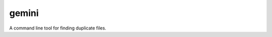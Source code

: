 ######
gemini
######

.. class:: center
.. image:: https://img.shields.io/github/workflow/status/TheGhostHuCodes/gemini/gemini-ci/master
    :target: https://github.com/TheGhostHuCodes/gemini/actions?query=workflow%3Agemini-ci+branch%3Amaster
.. image:: https://img.shields.io/github/license/TheGhostHuCodes/gemini
    :target: https://github.com/TheGhostHuCodes/gemini/blob/master/COPYING
.. image:: https://img.shields.io/badge/code%20style-black-000000.svg
    :target: https://github.com/psf/black

A command line tool for finding duplicate files.
